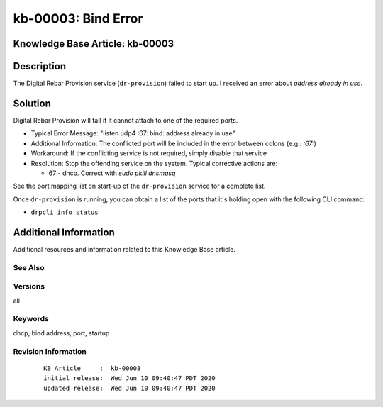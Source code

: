 .. Copyright (c) 2020 RackN Inc.
.. Licensed under the Apache License, Version 2.0 (the "License");
.. Digital Rebar Provision documentation under Digital Rebar master license

.. REFERENCE kb-00000 for an example and information on how to use this template.
.. If you make EDITS - ensure you update footer release date information.


.. _rs_kb_00003:

kb-00003: Bind Error
~~~~~~~~~~~~~~~~~~~~

.. _rs_bind_error:

Knowledge Base Article: kb-00003
--------------------------------


Description
-----------

The Digital Rebar Provision service (``dr-provision``) failed to start up.  I received an
error about *address already in use*.


Solution
--------

Digital Rebar Provision will fail if it cannot attach to one of the required ports.

* Typical Error Message: "listen udp4 :67: bind: address already in use"
* Additional Information: The conflicted port will be included in the error between colons (e.g.: `:67:`)
* Workaround: If the conflicting service is not required, simply disable that service
* Resolution: Stop the offending service on the system.  Typical corrective actions are:

  * 67 - dhcp.  Correct with `sudo pkill dnsmasq`

See the port mapping list on start-up of the ``dr-provision`` service for a complete list.

Once ``dr-provision`` is running, you can obtain a list of the ports that it's holding open
with the following CLI command:

* ``drpcli info status``


Additional Information
----------------------

Additional resources and information related to this Knowledge Base article.


See Also
========


Versions
========

all

Keywords
========

dhcp, bind address, port, startup


Revision Information
====================
  ::

    KB Article     :  kb-00003
    initial release:  Wed Jun 10 09:40:47 PDT 2020
    updated release:  Wed Jun 10 09:40:47 PDT 2020

